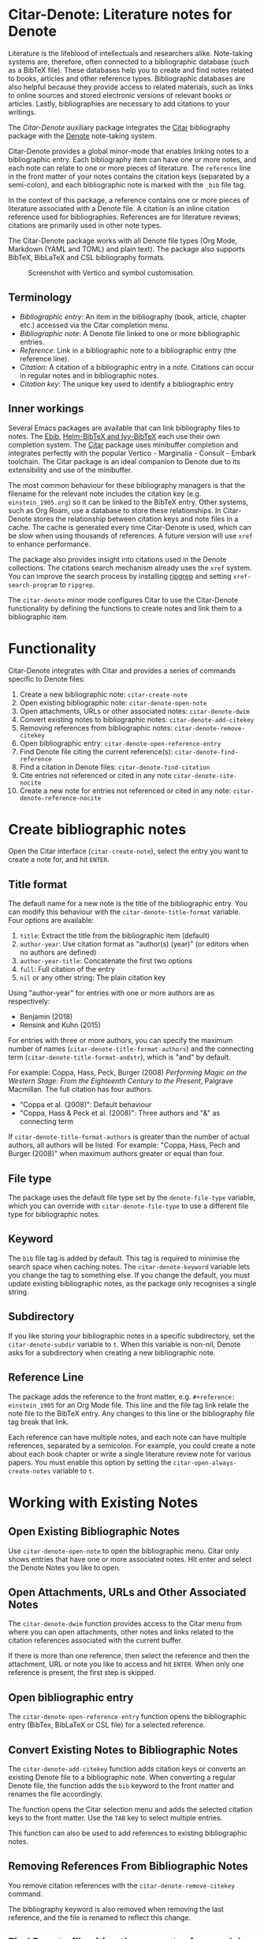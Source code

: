 [[https://melpa.org/#/citar-denote][file:https://melpa.org/packages/citar-denote-badge.svg]]    [[https://stable.melpa.org/#/citar-denote][file:https://stable.melpa.org/packages/citar-denote-badge.svg]]

* Citar-Denote: Literature notes for Denote
Literature is the lifeblood of intellectuals and researchers alike. Note-taking systems are, therefore, often connected to a bibliographic database (such as a BibTeX file). These databases help you to create and find notes related to books, articles and other reference types. Bibliographic databases are also helpful because they provide access to related materials, such as links to online sources and stored electronic versions of relevant books or articles. Lastly, bibliographies are necessary to add citations to your writings.

The /Citar-Denote/ auxiliary package integrates the [[https://github.com/emacs-citar/citar][Citar]] bibliography package with the [[https://protesilaos.com/emacs/denote][Denote]] note-taking system. 

Citar-Denote provides a global minor-mode that enables linking notes to a bibliographic entry. Each bibliography item can have one or more notes, and each note can relate to one or more pieces of literature. The =reference= line in the front matter of your notes contains the citation keys (separated by a semi-colon), and each bibliographic note is marked with the =_bib= file tag.

In the context of this package, a reference contains one or more pieces of literature associated with a Denote file. A citation is an inline citation reference used for bibliographies. References are for literature reviews; citations are primarily used in other note types.

The Citar-Denote package works with all Denote file types (Org Mode, Markdown (YAML and TOML) and plain text). The package also supports BibTeX, BibLaTeX and CSL bibliography formats.

#+caption: Screenshot with Vertico and symbol customisation.
[[file:citar-menu.png]]

** Terminology
- /Bibliographic entry/: An item in the bibliography (book, article, chapter etc.) accessed via the Citar completion menu.
- /Bibliographic note/: A Denote file linked to one or more bibliographic entries.
- /Reference/: Link in a bibliographic note to a bibliographic entry (the reference line).
- /Citation/: A citation of a bibliographic entry in a note. Citations can occur in regular notes and in bibliographic notes.
- /Citation key/: The unique key used to identify a bibliographic entry

** Inner workings
Several Emacs packages are available that can link bibliography files to notes. The [[https://joostkremers.github.io/ebib/][Ebib]], [[https://github.com/tmalsburg/helm-bibtex][Helm-BibTeX and Ivy-BibTeX]] each use their own completion system. The [[https://github.com/emacs-citar/citar][Citar]] package uses minibuffer completion and integrates perfectly with the popular Vertico - Marginalia - Consult - Embark toolchain. The Citar package is an ideal companion to Denote due to its extensibility and use of the minibuffer.

The most common behaviour for these bibliography managers is that the filename for the relevant note includes the citation key (e.g. =einstein_1905.org=) so it can be linked to the BibTeX entry. Other systems, such as Org Roam, use a database to store these relationships. In Citar-Denote stores the relationship between citation keys and note files in a cache. The cache is generated every time Citar-Denote is used, which can be slow when using thousands of references. A future version will use =xref= to enhance performance.

The package also provides insight into citations used in the Denote collections. The citations search mechanism already uses the =xref= system. You can improve the search process by installing [[https://github.com/BurntSushi/ripgrep][ripgrep]] and setting =xref-search-program= to =ripgrep=.

The =citar-denote= minor mode configures Citar to use the Citar-Denote functionality by defining the functions to create notes and link them to a bibliographic item.

* Functionality
Citar-Denote integrates with Citar and provides a series of commands specific to Denote files:

1. Create a new bibliographic note: =citar-create-note=
2. Open existing bibliographic note: =citar-denote-open-note=
3. Open attachments, URLs or other associated notes: =citar-denote-dwim=
4. Convert existing notes to bibliographic notes: =citar-denote-add-citekey=
5. Removing references from bibliographic notes: =citar-denote-remove-citekey=
6. Open bibliographic entry: =citar-denote-open-reference-entry=
7. Find Denote file citing the current reference(s): =citar-denote-find-reference=
8. Find a citation in Denote files: =citar-denote-find-citation=
9. Cite entries not referenced or cited in any note =citar-denote-cite-nocite=
10. Create a new note for entries not referenced or cited in any note: =citar-denote-reference-nocite=

* Create bibliographic notes
Open the Citar interface (=citar-create-note=), select the entry you want to create a note for, and hit =ENTER=.

** Title format
The default name for a new note is the title of the bibliographic entry. You can modify this behaviour with the =citar-denote-title-format= variable. Four options are available:

1. =title=: Extract the title from the bibliographic item (default)
2. =author-year=: Use citation format as "author(s) (year)" (or editors when no authors are defined)
3. =author-year-title=: Concatenate the first two options
4. =full=: Full citation of the entry
5. =nil= or any other string: The plain citation key

Using "author-year" for entries with one or more authors are as respectively:
- Benjamin (2018)
- Rensink and Kuhn (2015)

For entries with three or more authors, you can specify the maximum number of names (=citar-denote-title-format-authors=) and the connecting term (=citar-denote-title-format-andstr=), which is "and" by default.

For example: Coppa, Hass, Peck, Burger (2008) /Performing Magic on the Western Stage: From the Eighteenth Century to the Present/, Palgrave Macmillan. The full citation has four authors.

- "Coppa et al. (2008)": Default behaviour
- "Coppa, Hass & Peck et al. (2008)": Three authors and "&" as connecting term

If =citar-denote-title-format-authors= is greater than the number of actual authors, all authors will be listed. For example: "Coppa, Hass, Pech and Burger (2008)" when maximum authors greater or equal than four.

** File type
The package uses the default file type set by the =denote-file-type= variable, which you can override with =citar-denote-file-type= to use a different file type for bibliographic notes. 

** Keyword
The =bib= file tag is added by default. This tag is required to minimise the search space when caching notes. The =citar-denote-keyword= variable lets you change the tag to something else. If you change the default, you must update existing bibliographic notes, as the package only recognises a single string.

** Subdirectory
If you like storing your bibliographic notes in a specific subdirectory, set the =citar-denote-subdir= variable to =t=. When this variable is non-nil, Denote asks for a subdirectory when creating a new bibliographic note.

** Reference Line
The package adds the reference to the front matter, e.g. =#+reference: einstein_1905= for an Org Mode file. This line and the file tag link relate the note file to the BibTeX entry. Any changes to this line or the bibliography file tag break that link.

Each reference can have multiple notes, and each note can have multiple references, separated by a semicolon. For example, you could create a note about each book chapter or write a single literature review note for various papers. You must enable this option by setting the =citar-open-always-create-notes= variable to =t=.

* Working with Existing Notes
** Open Existing Bibliographic Notes
Use =citar-denote-open-note= to open the bibliographic menu. Citar only shows entries that have one or more associated notes. Hit enter and select the Denote Notes you like to open.

** Open Attachments, URLs and Other Associated Notes
The =citar-denote-dwim= function provides access to the Citar menu from where you can open attachments, other notes and links related to the citation references associated with the current buffer.

If there is more than one reference, then select the reference and then the attachment, URL or note you like to access and hit =ENTER=. When only one reference is present, the first step is skipped.

** Open bibliographic entry
The =citar-denote-open-reference-entry= function opens the bibliographic entry (BibTex, BibLaTeX or CSL file) for a selected reference.

** Convert Existing Notes to Bibliographic Notes
The =citar-denote-add-citekey= function adds citation keys or converts an existing Denote file to a bibliographic note. When converting a regular Denote file, the function adds the =bib= keyword to the front matter and renames the file accordingly.

The function opens the Citar selection menu and adds the selected citation keys to the front matter. Use the =TAB= key to select multiple entries.

This function can also be used to add references to existing bibliographic notes.

** Removing References From Bibliographic Notes
You remove citation references with the =citar-denote-remove-citekey= command.

The bibliography keyword is also removed when removing the last reference, and the file is renamed to reflect this change.

** Find Denote file citing the current reference(s)
When reviewing bibliographic notes, finding where the references are cited within other notes can be helpful. The =citar-denote-find-reference= function searches all Denote notes to find instances where the selected reference is cited.

* Citation management
The Citar package can manage citations in Org Mode, Markdown and LaTeX. The Citar documentation explains how to configure these.

Denote works with Org Mode, Markdown and plain text files. 

** Find a citation in Denote files
Two functions are available to work with bibliographic references that have not yet been referenced or cited:  =citar-denote-cite-citation= and =citar-denote-reference-nocite=. The first function lets you select unused entries and cite them in a Denote file. The second function create a new bibliographic note for the first selected entry.

** Find citations not referenced or cited in any note
This last command is the opposite of the previous one. This function identifies all bibliographic entries not cited or referenced in any Denote file. The =citar-denote-find-nocite= function shows the list of these entries. Hitting enter adds a citation to the current buffer.

* Installation
This package is available in MELPA. You can install it with  John Wiegley's [[https://github.com/jwiegley/use-package][Use-Package]]:

#+begin_src elisp
  (require 'citar-denote)
  (citar-denote-mode)
#+end_src

You can bind the available commands to your preferred keyboard shortcuts, following the suggestion in the [[https://protesilaos.com/emacs/denote#h:5d16932d-4f7b-493d-8e6a-e5c396b15fd6][Denote manual]], you could use:

#+begin_src elisp
  (let ((map global-map))
    (define-key map (kbd "C-c n c c") #'citar-create-note)
    (define-key map (kbd "C-c n c o") #'citar-denote-open-note)
    (define-key map (kbd "C-c n c d") #'citar-denote-dwim)
    (define-key map (kbd "C-c n c a") #'citar-denote-add-citekey)
    (define-key map (kbd "C-c n c k") #'citar-denote-remove-citekey)
    (define-key map (kbd "C-c n c e") #'citar-denote-open-reference-entry)
    (define-key map (kbd "C-c n c r") #'citar-denote-find-reference)
    (define-key map (kbd "C-c n c f") #'citar-denote-find-citation)
    (define-key map (kbd "C-c n c n") #'citar-denote-cite-nocite)
    (define-key map (kbd "C-c n c m") #'citar-denote-reference-nocite))
#+end_src

** Citar Configuration
You can use the standard Citar configuration and there is no need to change any settings related to bibliographic notes as this is done by Citar-Denote.

* Acknowledgements
This code would only have existed with the help of Protesilaos Stavrou, developer of Denote and Citar developer Bruce D'Arcus.

In addition, Joel Lööw and Noboru Ota added significant contributions, without which this package would be useless. Finally, Guillermo Navarro, Colin McLear, Lucas Gruss, and Adrian Adermon provided valuable suggestions to extend the functionality.

Feel free to raise an issue here on GitHub if you have any questions, find bugs or suggestions for enhanced functionality.
